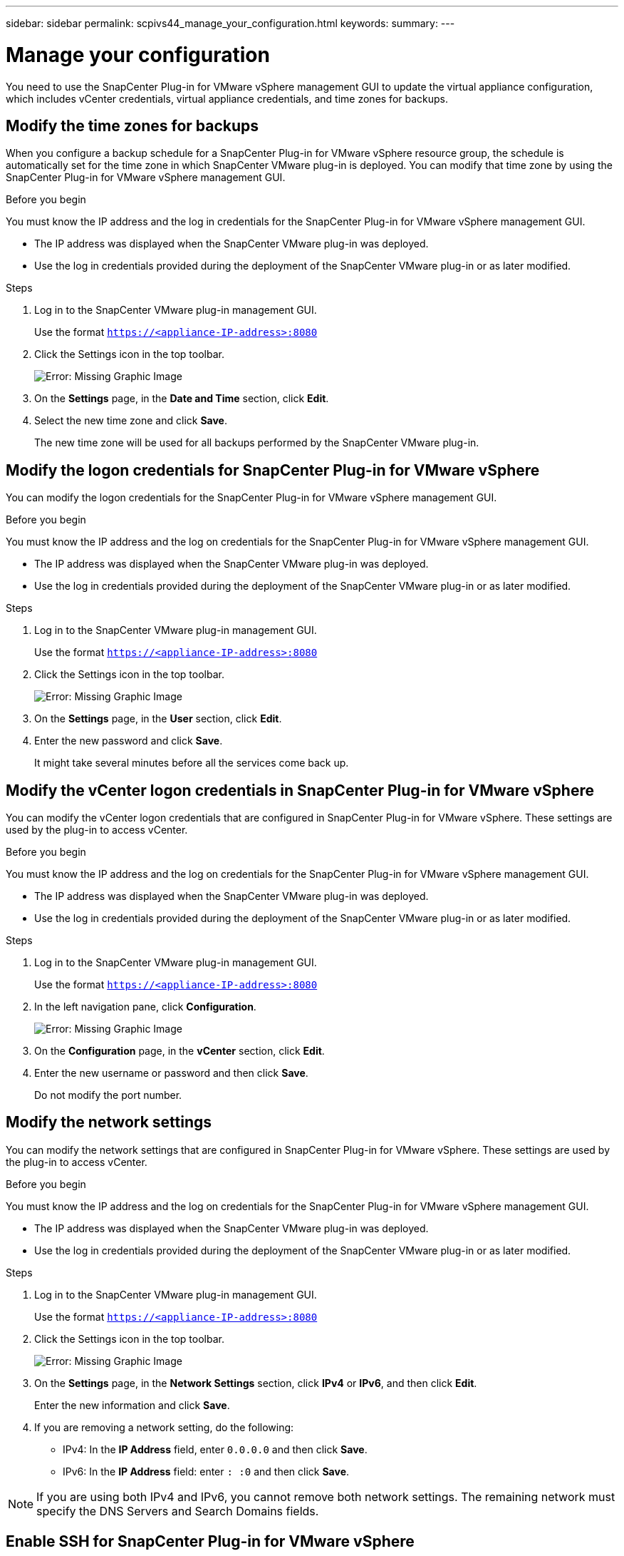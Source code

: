 ---
sidebar: sidebar
permalink: scpivs44_manage_your_configuration.html
keywords:
summary:
---

= Manage your configuration
:hardbreaks:
:nofooter:
:icons: font
:linkattrs:
:imagesdir: ./media/

[.lead]
You need to use the SnapCenter Plug-in for VMware vSphere management GUI to update the virtual appliance configuration, which includes vCenter credentials, virtual appliance credentials, and time zones for backups.

== Modify the time zones for backups

When you configure a backup schedule for a SnapCenter Plug-in for VMware vSphere resource group, the schedule is automatically set for the time zone in which SnapCenter VMware plug-in is deployed. You can modify that time zone by using the SnapCenter Plug-in for VMware vSphere management GUI.

.Before you begin

You must know the IP address and the log in credentials for the SnapCenter Plug-in for VMware vSphere management GUI.

* The IP address was displayed when the SnapCenter VMware plug-in was deployed.
* Use the log in credentials provided during the deployment of the SnapCenter VMware plug-in or as later modified.

.Steps

. Log in to the SnapCenter VMware plug-in management GUI.
+
Use the format `https://<appliance-IP-address>:8080`

. Click the Settings icon in the top toolbar.
+
image:scpivs44_image28.jpg[Error: Missing Graphic Image]

. On the *Settings* page, in the *Date and Time* section, click *Edit*.
. Select the new time zone and click *Save*.
+
The new time zone will be used for all backups performed by the SnapCenter VMware plug-in.

== Modify the logon credentials for SnapCenter Plug-in for VMware vSphere

You can modify the logon credentials for the SnapCenter Plug-in for VMware vSphere management GUI.

.Before you begin

You must know the IP address and the log on credentials for the SnapCenter Plug-in for VMware vSphere management GUI.

* The IP address was displayed when the SnapCenter VMware plug-in was deployed.
* Use the log in credentials provided during the deployment of the SnapCenter VMware plug-in or as later modified.

.Steps

. Log in to the SnapCenter VMware plug-in management GUI.
+
Use the format `https://<appliance-IP-address>:8080`

. Click the Settings icon in the top toolbar.
+
image:scpivs44_image28.jpg[Error: Missing Graphic Image]

. On the *Settings* page, in the *User* section, click *Edit*.
. Enter the new password and click *Save*.
+
It might take several minutes before all the services come back up.

== Modify the vCenter logon credentials in SnapCenter Plug-in for VMware vSphere

You can modify the vCenter logon credentials that are configured in SnapCenter Plug-in for VMware vSphere. These settings are used by the plug-in to access vCenter.

.Before you begin

You must know the IP address and the log on credentials for the SnapCenter Plug-in for VMware vSphere management GUI.

* The IP address was displayed when the SnapCenter VMware plug-in was deployed.
* Use the log in credentials provided during the deployment of the SnapCenter VMware plug-in or as later modified.

.Steps

. Log in to the SnapCenter VMware plug-in management GUI.
+
Use the format `https://<appliance-IP-address>:8080`

. In the left navigation pane, click *Configuration*.
+
image:scpivs44_image30.png[Error: Missing Graphic Image]

. On the *Configuration* page, in the *vCenter* section, click *Edit*.
. Enter the new username or password and then click *Save*.
+
Do not modify the port number.

== Modify the network settings

You can modify the network settings that are configured in SnapCenter Plug-in for VMware vSphere. These settings are used by the plug-in to access vCenter.

.Before you begin

You must know the IP address and the log on credentials for the SnapCenter Plug-in for VMware vSphere management GUI.

* The IP address was displayed when the SnapCenter VMware plug-in was deployed.
* Use the log in credentials provided during the deployment of the SnapCenter VMware plug-in or as later modified.

.Steps

. Log in to the SnapCenter VMware plug-in management GUI.
+
Use the format `https://<appliance-IP-address>:8080`

. Click the Settings icon in the top toolbar.
+
image:scpivs44_image31.png[Error: Missing Graphic Image]

. On the *Settings* page, in the *Network Settings* section, click *IPv4* or *IPv6*, and then click *Edit*.
+
Enter the new information and click *Save*.

. If you are removing a network setting, do the following:
+
** IPv4: In the *IP Address* field, enter `0.0.0.0` and then click *Save*.
** IPv6: In the *IP Address* field: enter `: :0`  and then click *Save*.

[NOTE]
If you are using both IPv4 and IPv6, you cannot remove both network settings. The remaining network must specify the DNS Servers and Search Domains fields.

== Enable SSH for SnapCenter Plug-in for VMware vSphere

When the SnapCenter VMware plug-in is deployed, SSH is disabled by default.

.Steps

. From the VMware vSphere web client, select the VM where the SnapCenter VMware plug-in is located.
. Right-click the VM, then on the *Summary* tab of the virtual appliance click *Launch Remote Console* to open a maintenance console window.
+
The logon defaults for the SnapCenter VMware plug-in maintenance console are as follows:
+
Username: `maint`
Password: `admin123`
+
image:scpivs44_image11.png[Error: Missing Graphic Image]

. From the Main Menu, select menu option *2) System Configuration*.
. From the System Configuration Menu, select menu option *6) Enable SSH access* and then enter “*y*” at the confirmation prompt.
. Wait for the message “Enabling SSH Access…” then press *Enter* to continue, and then enter *X* at the prompt to exit Maintenance Mode.
